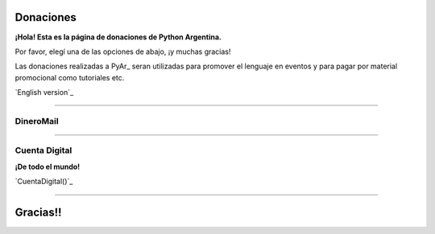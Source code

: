 
Donaciones
==========

**¡Hola! Esta es la página de donaciones de Python Argentina.**

Por favor, elegí una de las opciones de abajo, ¡y muchas gracias!

Las donaciones realizadas a PyAr_ seran utilizadas para promover el lenguaje en eventos y para pagar por material promocional como tutoriales etc.

`English version`_

-------------------------



DineroMail
----------

.. raw:: html

   <iframe src="https://ar.dineromail.com/Landing/Index.aspx" width="80%" height="400px" />

-------------------------



Cuenta Digital
--------------

**¡De todo el mundo!**

`CuentaDigital()`_

-------------------------



Gracias!!
=========

.. ############################################################################



